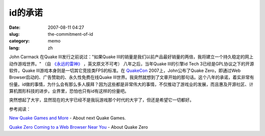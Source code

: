 id的承诺
########
:date: 2007-08-11 04:27
:slug: the-commitment-of-id
:category: memo
:lang: zh

John Carmack 在Quake III发行之前说过："如果Quake III的销量是我们以前产品最好销量的两倍，我将建立一个持久稳定的网上动作游戏世界。" （自
`《永远的雷神》
<http://www.douban.com/subject/1203401/>`_ 
，英文原文不可考） 八年之后，当年Quake III的引擎id Tech 3已经是GPL协议之下的开源软件，Quake III游戏本身则是一切其它竞技类FPS的标准。在
`QuakeCon
<http://www.quakecon.org/>`_
2007上，John公布了Quake Zero，即通过Web Browser启动的、广告赞助的、永久性免费在线Quake III世界。我突然就想到了文章开始的那句话。这个八年的承诺，着实非常有份量。id做的事情，为什么会有那么多人膜拜？因为这些都是非常伟大的事情，不仅推动了游戏业的发展，而且惠及开源社区、计算机图形科技的进步。业界里，恐怕也只有id有这样的份量吧。

突然想起了大宇，显然现在的大宇已经不是我玩游戏那个时代的大宇了，但还是希望它一切都好。

参考阅读：

`New Quake Games and More
<http://www.gameriot.com/news/4135/New-Quake-Games-and-More/>`_
- About next Quake Games.

`Quake Zero Coming to a Web Browser Near You
<http://www.pcworld.com/article/id,135562-pg,1/article.html>`_
- About Quake Zero

